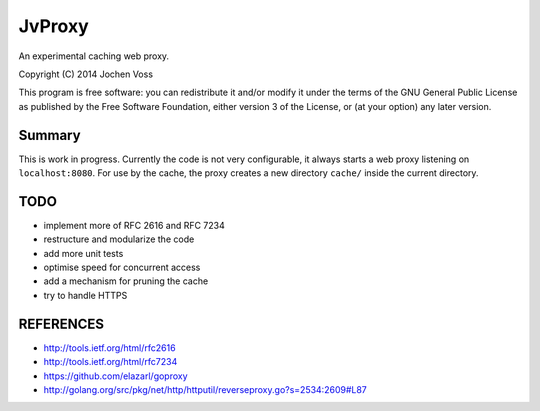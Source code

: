 JvProxy
=======

An experimental caching web proxy.

Copyright (C) 2014  Jochen Voss

This program is free software: you can redistribute it and/or modify
it under the terms of the GNU General Public License as published by
the Free Software Foundation, either version 3 of the License, or
(at your option) any later version.

Summary
-------

This is work in progress.  Currently the code is not very
configurable, it always starts a web proxy listening on
``localhost:8080``.  For use by the cache, the proxy creates a new
directory ``cache/`` inside the current directory.

TODO
----

- implement more of RFC 2616 and RFC 7234
- restructure and modularize the code
- add more unit tests
- optimise speed for concurrent access
- add a mechanism for pruning the cache
- try to handle HTTPS

REFERENCES
----------

- http://tools.ietf.org/html/rfc2616
- http://tools.ietf.org/html/rfc7234
- https://github.com/elazarl/goproxy
- http://golang.org/src/pkg/net/http/httputil/reverseproxy.go?s=2534:2609#L87
